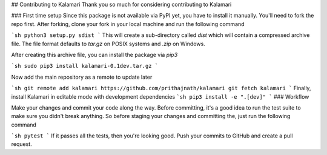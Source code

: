 ## Contributing to Kalamari
Thank you so much for considering contributing to Kalamari

### First time setup
Since this package is not available via PyPI yet, you have to install it manually. You'll need to fork the repo first. After forking, clone your fork in your local machine and run the following command

```sh
python3 setup.py sdist
```
This will create a sub-directory called `dist` which will contain a compressed archive file. The file format defaults to `tar.gz` on POSIX systems and `.zip` on Windows.

After creating this archive file, you can install the package via `pip3`

```sh
sudo pip3 install kalamari-0.1dev.tar.gz
```

Now add the main repository as a remote to update later

```sh
git remote add kalamari https://github.com/prithajnath/kalamari
git fetch kalamari
```
Finally, install Kalamari in editable mode with development dependencies
```sh
pip3 install -e ".[dev]"
```
### Workflow

Make your changes and commit your code along the way. Before committing, it's a good idea to run the test suite to make sure you didn't break anything. So before staging your changes and committing the, just run the following command

```sh
pytest
```
If it passes all the tests, then you're looking good. Push your commits to GitHub and create a pull request.
